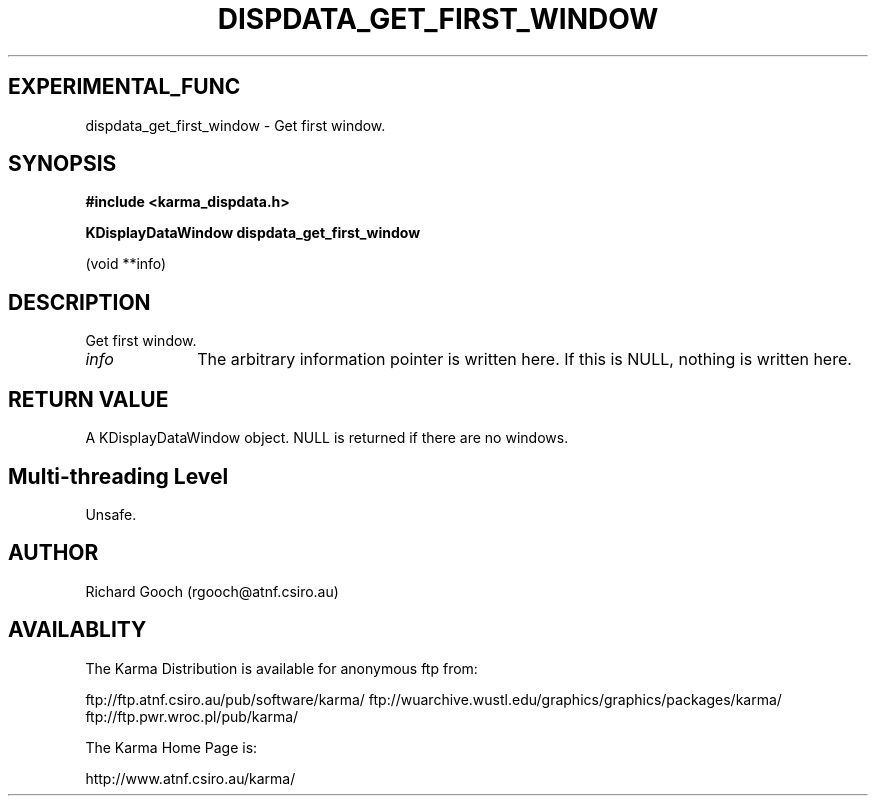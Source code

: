 .TH DISPDATA_GET_FIRST_WINDOW 3 "13 Nov 2005" "Karma Distribution"
.SH EXPERIMENTAL_FUNC
dispdata_get_first_window \- Get first window.
.SH SYNOPSIS
.B #include <karma_dispdata.h>
.sp
.B KDisplayDataWindow dispdata_get_first_window
.sp
(void **info)
.SH DESCRIPTION
Get first window.
.IP \fIinfo\fP 1i
The arbitrary information pointer is written here. If this is NULL,
nothing is written here.
.SH RETURN VALUE
A KDisplayDataWindow object. NULL is returned if there are no
windows.
.SH Multi-threading Level
Unsafe.
.SH AUTHOR
Richard Gooch (rgooch@atnf.csiro.au)
.SH AVAILABLITY
The Karma Distribution is available for anonymous ftp from:

ftp://ftp.atnf.csiro.au/pub/software/karma/
ftp://wuarchive.wustl.edu/graphics/graphics/packages/karma/
ftp://ftp.pwr.wroc.pl/pub/karma/

The Karma Home Page is:

http://www.atnf.csiro.au/karma/
